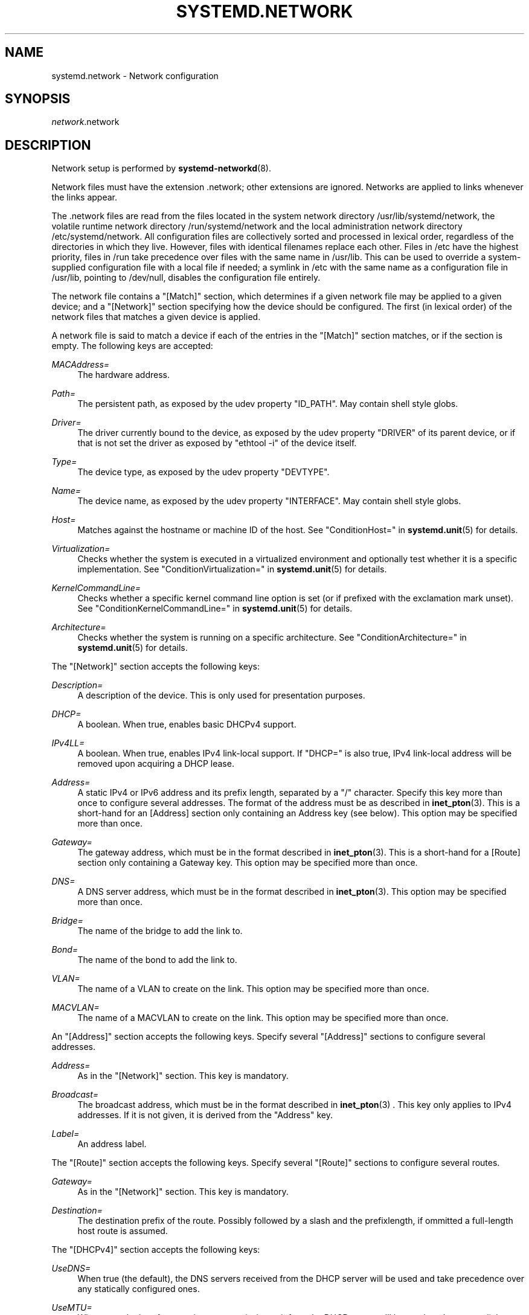 '\" t
.TH "SYSTEMD\&.NETWORK" "5" "" "systemd 212" "systemd.network"
.\" -----------------------------------------------------------------
.\" * Define some portability stuff
.\" -----------------------------------------------------------------
.\" ~~~~~~~~~~~~~~~~~~~~~~~~~~~~~~~~~~~~~~~~~~~~~~~~~~~~~~~~~~~~~~~~~
.\" http://bugs.debian.org/507673
.\" http://lists.gnu.org/archive/html/groff/2009-02/msg00013.html
.\" ~~~~~~~~~~~~~~~~~~~~~~~~~~~~~~~~~~~~~~~~~~~~~~~~~~~~~~~~~~~~~~~~~
.ie \n(.g .ds Aq \(aq
.el       .ds Aq '
.\" -----------------------------------------------------------------
.\" * set default formatting
.\" -----------------------------------------------------------------
.\" disable hyphenation
.nh
.\" disable justification (adjust text to left margin only)
.ad l
.\" -----------------------------------------------------------------
.\" * MAIN CONTENT STARTS HERE *
.\" -----------------------------------------------------------------
.SH "NAME"
systemd.network \- Network configuration
.SH "SYNOPSIS"
.PP
\fInetwork\fR\&.network
.SH "DESCRIPTION"
.PP
Network setup is performed by
\fBsystemd-networkd\fR(8)\&.
.PP
Network files must have the extension
\&.network; other extensions are ignored\&. Networks are applied to links whenever the links appear\&.
.PP
The
\&.network
files are read from the files located in the system network directory
/usr/lib/systemd/network, the volatile runtime network directory
/run/systemd/network
and the local administration network directory
/etc/systemd/network\&. All configuration files are collectively sorted and processed in lexical order, regardless of the directories in which they live\&. However, files with identical filenames replace each other\&. Files in
/etc
have the highest priority, files in
/run
take precedence over files with the same name in
/usr/lib\&. This can be used to override a system\-supplied configuration file with a local file if needed; a symlink in
/etc
with the same name as a configuration file in
/usr/lib, pointing to
/dev/null, disables the configuration file entirely\&.
.PP
The network file contains a
"[Match]"
section, which determines if a given network file may be applied to a given device; and a
"[Network]"
section specifying how the device should be configured\&. The first (in lexical order) of the network files that matches a given device is applied\&.
.PP
A network file is said to match a device if each of the entries in the
"[Match]"
section matches, or if the section is empty\&. The following keys are accepted:
.PP
\fIMACAddress=\fR
.RS 4
The hardware address\&.
.RE
.PP
\fIPath=\fR
.RS 4
The persistent path, as exposed by the udev property
"ID_PATH"\&. May contain shell style globs\&.
.RE
.PP
\fIDriver=\fR
.RS 4
The driver currently bound to the device, as exposed by the udev property
"DRIVER"
of its parent device, or if that is not set the driver as exposed by
"ethtool \-i"
of the device itself\&.
.RE
.PP
\fIType=\fR
.RS 4
The device type, as exposed by the udev property
"DEVTYPE"\&.
.RE
.PP
\fIName=\fR
.RS 4
The device name, as exposed by the udev property
"INTERFACE"\&. May contain shell style globs\&.
.RE
.PP
\fIHost=\fR
.RS 4
Matches against the hostname or machine ID of the host\&. See
"ConditionHost="
in
\fBsystemd.unit\fR(5)
for details\&.
.RE
.PP
\fIVirtualization=\fR
.RS 4
Checks whether the system is executed in a virtualized environment and optionally test whether it is a specific implementation\&. See
"ConditionVirtualization="
in
\fBsystemd.unit\fR(5)
for details\&.
.RE
.PP
\fIKernelCommandLine=\fR
.RS 4
Checks whether a specific kernel command line option is set (or if prefixed with the exclamation mark unset)\&. See
"ConditionKernelCommandLine="
in
\fBsystemd.unit\fR(5)
for details\&.
.RE
.PP
\fIArchitecture=\fR
.RS 4
Checks whether the system is running on a specific architecture\&. See
"ConditionArchitecture="
in
\fBsystemd.unit\fR(5)
for details\&.
.RE
.PP
The
"[Network]"
section accepts the following keys:
.PP
\fIDescription=\fR
.RS 4
A description of the device\&. This is only used for presentation purposes\&.
.RE
.PP
\fIDHCP=\fR
.RS 4
A boolean\&. When true, enables basic DHCPv4 support\&.
.RE
.PP
\fIIPv4LL=\fR
.RS 4
A boolean\&. When true, enables IPv4 link\-local support\&. If
"DHCP="
is also true, IPv4 link\-local address will be removed upon acquiring a DHCP lease\&.
.RE
.PP
\fIAddress=\fR
.RS 4
A static IPv4 or IPv6 address and its prefix length, separated by a
"/"
character\&. Specify this key more than once to configure several addresses\&. The format of the address must be as described in
\fBinet_pton\fR(3)\&. This is a short\-hand for an [Address] section only containing an Address key (see below)\&. This option may be specified more than once\&.
.RE
.PP
\fIGateway=\fR
.RS 4
The gateway address, which must be in the format described in
\fBinet_pton\fR(3)\&. This is a short\-hand for a [Route] section only containing a Gateway key\&. This option may be specified more than once\&.
.RE
.PP
\fIDNS=\fR
.RS 4
A DNS server address, which must be in the format described in
\fBinet_pton\fR(3)\&. This option may be specified more than once\&.
.RE
.PP
\fIBridge=\fR
.RS 4
The name of the bridge to add the link to\&.
.RE
.PP
\fIBond=\fR
.RS 4
The name of the bond to add the link to\&.
.RE
.PP
\fIVLAN=\fR
.RS 4
The name of a VLAN to create on the link\&. This option may be specified more than once\&.
.RE
.PP
\fIMACVLAN=\fR
.RS 4
The name of a MACVLAN to create on the link\&. This option may be specified more than once\&.
.RE
.PP
An
"[Address]"
section accepts the following keys\&. Specify several
"[Address]"
sections to configure several addresses\&.
.PP
\fIAddress=\fR
.RS 4
As in the
"[Network]"
section\&. This key is mandatory\&.
.RE
.PP
\fIBroadcast=\fR
.RS 4
The broadcast address, which must be in the format described in
\fBinet_pton\fR(3)
\&. This key only applies to IPv4 addresses\&. If it is not given, it is derived from the
"Address"
key\&.
.RE
.PP
\fILabel=\fR
.RS 4
An address label\&.
.RE
.PP
The
"[Route]"
section accepts the following keys\&. Specify several
"[Route]"
sections to configure several routes\&.
.PP
\fIGateway=\fR
.RS 4
As in the
"[Network]"
section\&. This key is mandatory\&.
.RE
.PP
\fIDestination=\fR
.RS 4
The destination prefix of the route\&. Possibly followed by a slash and the prefixlength, if ommitted a full\-length host route is assumed\&.
.RE
.PP
The
"[DHCPv4]"
section accepts the following keys:
.PP
\fIUseDNS=\fR
.RS 4
When true (the default), the DNS servers received from the DHCP server will be used and take precedence over any statically configured ones\&.
.RE
.PP
\fIUseMTU=\fR
.RS 4
When true, the interface maximum transmission unit from the DHCP server will be used on the current link\&. Defaults to false\&.
.RE
.PP
\fIUseHostname=\fR
.RS 4
When true (the default), the hostname received from the DHCP server will be used as the transient hostname\&.
.RE
.PP
\fICriticalConnection=\fR
.RS 4
When true, the connection will never be torn down even if the DHCP lease expires\&. This is contrary to the DHCP specification, but may be the best choice if, say, the root filesystem relies on this connection\&. Defaults to false\&.
.RE
.SH "EXAMPLE"
.PP
\fBExample\ \&1.\ \&/etc/systemd/network/50-static.network\fR
.sp
.if n \{\
.RS 4
.\}
.nf
[Match]
Name=enp2s0

[Network]
Address=192\&.168\&.0\&.15/24
Gateway=192\&.168\&.0\&.1
.fi
.if n \{\
.RE
.\}
.PP
\fBExample\ \&2.\ \&/etc/systemd/network/80-dhcp.network\fR
.sp
.if n \{\
.RS 4
.\}
.nf
[Match]
Name=en*

[Network]
DHCP=yes
.fi
.if n \{\
.RE
.\}
.PP
\fBExample\ \&3.\ \&/etc/systemd/network/bridge-static.network\fR
.sp
.if n \{\
.RS 4
.\}
.nf
[Match]
Name=bridge0

[Network]
Address=192\&.168\&.0\&.15/24
Gateway=192\&.168\&.0\&.1
DNS=192\&.168\&.0\&.1
.fi
.if n \{\
.RE
.\}
.PP
\fBExample\ \&4.\ \&/etc/systemd/network/bridge-slave-interface.network\fR
.sp
.if n \{\
.RS 4
.\}
.nf
[Match]
Name=enp2s0

[Network]
Bridge=bridge0
.fi
.if n \{\
.RE
.\}
.SH "SEE ALSO"
.PP
\fBsystemd\fR(1),
\fBsystemd-networkd\fR(8),
\fBsystemd.netdev\fR(5)
